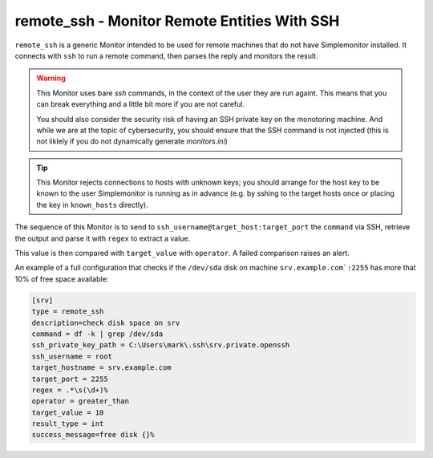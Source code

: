remote_ssh - Monitor Remote Entities With SSH
^^^^^^^^^^^^^^^^^^^^^^^^^^^^^^^^^^^^^^^^^^^^^^^

``remote_ssh`` is a generic Monitor intended to be used for remote machines that do not have Simplemonitor installed.
It connects with ``ssh`` to run a remote command, then parses the reply and monitors the result.

.. warning::
    This Monitor uses bare `ssh` commands, in the context of the user they are run againt. This means that you can break everything and a little bit more if you are not careful.

    You should also consider the security risk of having an SSH private key on the monotoring machine. And while we are at the topic of cybersecurity, you should ensure that the SSH command is not injected (this is not liklely if you do not dynamically generate `monitors.ini`)


.. tip::
    This Monitor rejects connections to hosts with unknown keys; you should arrange for the host key to be known to the user Simplemonitor is running as in advance (e.g. by sshing to the target hosts once or placing the key in ``known_hosts`` directly).

The sequence of this Monitor is to send to ``ssh_username@target_host:target_port`` the ``command`` via SSH, retrieve the output and parse it with ``regex`` to extract a value.

This value is then compared with ``target_value`` with ``operator``. A failed comparison raises an alert.

.. info::
    This Monitor is limited in the edge cases it can manage. If you use a command with a predictible output and a proper regex you are good. If you start to tinker or have a regex that is not solid you may crash your Monitor (which just means you have to correct something)


.. confval:: description

    :type: string
    :required: false

    The description of the Monitor which is sent back upon configuring an instance of this Monitor. Fallsback to a generic description.

.. confval:: target_hostname

    :type: string
    :required: true

    The remote host to run the command on.

.. confval:: target_port

    :type: int
    :required: true

    The port SSH runs on (on the remote server). Defaults to 22.

.. confval:: ssh_username

    :type: string
    :required: true

    Login username.

.. confval:: ssh_private_key_path

    :type: string
    :required: true

    The absolute path to the OpenSSH *private* key to login on the remote server. The remote server must have a corresponding entry in ``authorized_keys`` for the user that connects.

.. confval:: command

    :type: string
    :required: true

    The command to run. It will use the context of the logged-in user and it is recommended to use absolute pathnames for commands. It is best to test the command by logging in as ``ssh_username`` and trying the command at the prompt.

.. confval:: regex

    :type: string
    :required: true

    The regular expression the output of the command above will be matched to.

    * Make sure to have one matching group - this is the value that will be checked
    * Do not escape the sequences (i.e. use ``\s`` in the configuration when you mean "whitespace")
    * A fantastic site to check your regex is https://regex101.com (do not block their ads!)

.. confval:: result_type

    :type: string
    :required: true

    The type of the extracted value. Can be ``str`` (a string) or ``int`` (a number)

.. confval:: target_value

    :type: string
    :required: true

    The value to compare extracted results with. Must be of the same type as the extracted value.

.. confval:: operator

    :type: string
    :required: true

    The operator that compares the extracted value with ``target_value``. The possible operators are:

    * ``equals`` - works with numbers and strings
    * ``not_equals`` - works with number and strings
    * ``greater_than`` - works with numbers
    * ``less_than`` - works with numbers

.. confval:: success_message

    :type: string
    :required: false

    A templated message for monitoring success. It must be a string `compatible with ``.format()`` https://docs.python.org/3/tutorial/inputoutput.html#the-string-format-method`_. You can use one bracket (``{}``) which will be replaced with the extracted value.

An example of a full configuration that checks if the ``/dev/sda`` disk on machine ``srv.example.com`:2255`` has more that 10% of free space available:

.. code-block::

    [srv]
    type = remote_ssh
    description=check disk space on srv
    command = df -k | grep /dev/sda
    ssh_private_key_path = C:\Users\mark\.ssh\srv.private.openssh
    ssh_username = root
    target_hostname = srv.example.com
    target_port = 2255
    regex = .*\s(\d+)%
    operator = greater_than
    target_value = 10
    result_type = int
    success_message=free disk {}%
